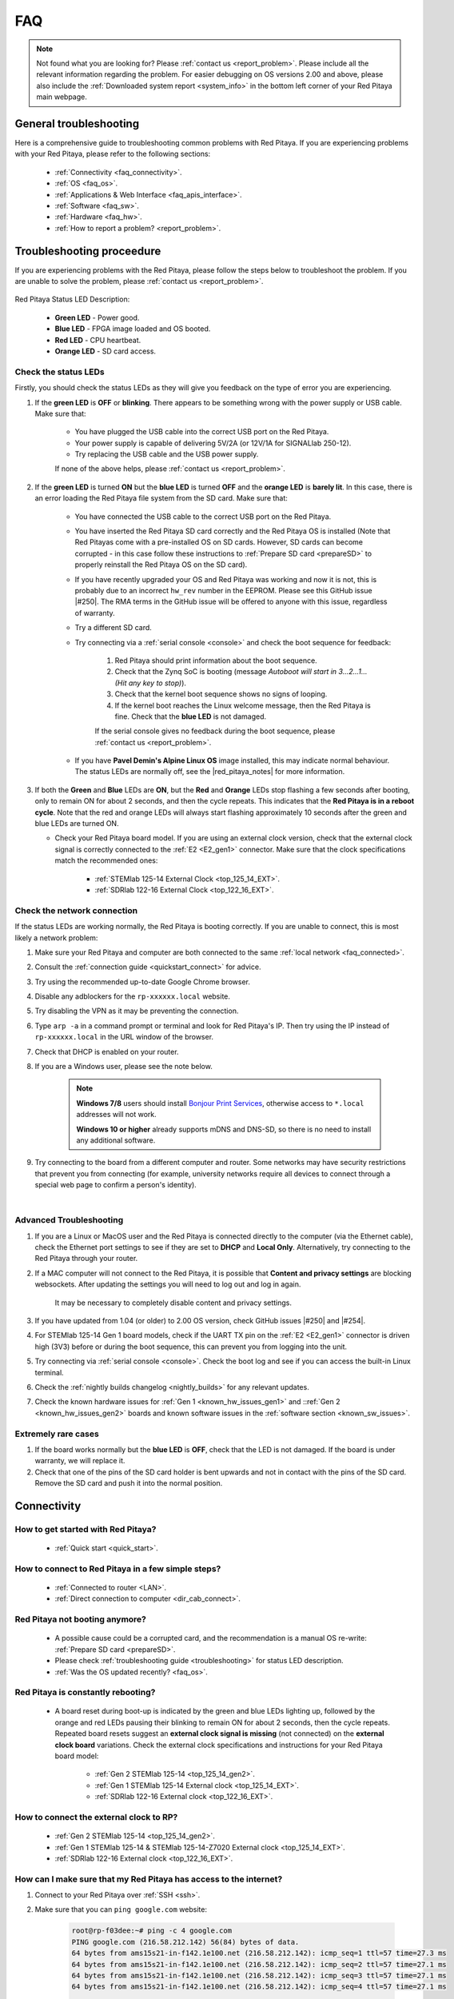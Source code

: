 .. _faq:

######
FAQ
######

.. note::

    Not found what you are looking for? Please :ref:`contact us <report_problem>`. Please include all the relevant information regarding the problem.
    For easier debugging on OS versions 2.00 and above, please also include the :ref:`Downloaded system report <system_info>` in the bottom left corner of your Red Pitaya main webpage.


General troubleshooting
========================

Here is a comprehensive guide to troubleshooting common problems with Red Pitaya. If you are experiencing problems with your Red Pitaya, please refer to the following sections:

    * :ref:`Connectivity <faq_connectivity>`.
    * :ref:`OS <faq_os>`.
    * :ref:`Applications & Web Interface <faq_apis_interface>`.
    * :ref:`Software <faq_sw>`.
    * :ref:`Hardware <faq_hw>`.
    * :ref:`How to report a problem? <report_problem>`.


.. _troubleshooting:

Troubleshooting proceedure
===========================

If you are experiencing problems with the Red Pitaya, please follow the steps below to troubleshoot the problem. If you are unable to solve the problem, please :ref:`contact us <report_problem>`.

.. figure:: img/blinking-pitaya-eth.gif
    :align: center
    :width: 600

Red Pitaya Status LED Description:

    * **Green LED** - Power good.
    * **Blue LED** - FPGA image loaded and OS booted.
    * **Red LED** - CPU heartbeat.
    * **Orange LED** - SD card access.


Check the status LEDs
----------------------

Firstly, you should check the status LEDs as they will give you feedback on the type of error you are experiencing.

#. If the **green LED** is **OFF** or **blinking**. There appears to be something wrong with the power supply or USB cable. Make sure that:

    * You have plugged the USB cable into the correct USB port on the Red Pitaya.
    * Your power supply is capable of delivering 5V/2A (or 12V/1A for SIGNALlab 250-12).
    * Try replacing the USB cable and the USB power supply.
        
    If none of the above helps, please :ref:`contact us <report_problem>`.

#. If the **green LED** is turned **ON** but the **blue LED** is turned **OFF** and the **orange LED** is **barely lit**. In this case, there is an error loading the Red Pitaya file system from the SD card. Make sure that:

    * You have connected the USB cable to the correct USB port on the Red Pitaya.
    * You have inserted the Red Pitaya SD card correctly and the Red Pitaya OS is installed (Note that Red Pitayas come with a pre-installed OS on SD cards. However, SD cards can become corrupted - in this case follow these instructions to :ref:`Prepare SD card <prepareSD>` to properly reinstall the Red Pitaya OS on the SD card).
    * If you have recently upgraded your OS and Red Pitaya was working and now it is not, this is probably due to an incorrect ``hw_rev`` number in the EEPROM. Please see this GitHub issue |#250|.
      The RMA terms in the GitHub issue will be offered to anyone with this issue, regardless of warranty.
    * Try a different SD card.
    * Try connecting via a :ref:`serial console <console>` and check the boot sequence for feedback:
            
        1. Red Pitaya should print information about the boot sequence.
        #. Check that the Zynq SoC is booting (message *Autoboot will start in 3...2...1... (Hit any key to stop)*).
        #. Check that the kernel boot sequence shows no signs of looping.
        #. If the kernel boot reaches the Linux welcome message, then the Red Pitaya is fine. Check that the **blue LED** is not damaged.

        If the serial console gives no feedback during the boot sequence, please :ref:`contact us <report_problem>`.

    * If you have **Pavel Demin's Alpine Linux OS** image installed, this may indicate normal behaviour. The status LEDs are normally off, see the |red_pitaya_notes| for more information.

#.  If both the **Green** and **Blue** LEDs are **ON**, but the **Red** and **Orange** LEDs stop flashing a few seconds after booting, only to remain ON for about 2 seconds, and then the cycle repeats.
    This indicates that the **Red Pitaya is in a reboot cycle**. Note that the red and orange LEDs will always start flashing approximately 10 seconds after the green and blue LEDs are turned ON.

    * Check your Red Pitaya board model. If you are using an external clock version, check that the external clock signal is correctly connected to the :ref:`E2 <E2_gen1>` connector. Make sure that the clock specifications match the recommended ones:

        * :ref:`STEMlab 125-14 External Clock <top_125_14_EXT>`.
        * :ref:`SDRlab 122-16 External Clock <top_122_16_EXT>`.


Check the network connection
-----------------------------

If the status LEDs are working normally, the Red Pitaya is booting correctly. If you are unable to connect, this is most likely a network problem:

1. Make sure your Red Pitaya and computer are both connected to the same :ref:`local network <faq_connected>`.   
#. Consult the :ref:`connection guide <quickstart_connect>` for advice.
#. Try using the recommended up-to-date Google Chrome browser.
#. Disable any adblockers for the ``rp-xxxxxx.local`` website.
#. Try disabling the VPN as it may be preventing the connection.
#. Type ``arp -a`` in a command prompt or terminal and look for Red Pitaya's IP. Then try using the IP instead of ``rp-xxxxxx.local`` in the URL window of the browser.
#. Check that DHCP is enabled on your router.
#. If you are a Windows user, please see the note below.

    .. note::

        **Windows 7/8** users should install `Bonjour Print Services <https://downloads.redpitaya.com/tools/BonjourPSSetup.exe>`_, otherwise access to ``*.local`` addresses will not work.

        **Windows 10 or higher** already supports mDNS and DNS-SD, so there is no need to install any additional software.

#. Try connecting to the board from a different computer and router. Some networks may have security restrictions that prevent you from connecting (for example, university networks require all devices to connect through a special web page to confirm a person's identity).

|

Advanced Troubleshooting
------------------------

1. If you are a Linux or MacOS user and the Red Pitaya is connected directly to the computer (via the Ethernet cable), check the Ethernet port settings to see if they are set to **DHCP** and **Local Only**. Alternatively, try connecting to the Red Pitaya through your router.
#. If a MAC computer will not connect to the Red Pitaya, it is possible that **Content and privacy settings** are blocking websockets.  After updating the settings you will need to log out and log in again.

    .. figure:: img/MAC_content_privacy.png
        :width: 800

    .. figure:: img/MAC_content_privacy2.png
        :width: 600

    It may be necessary to completely disable content and privacy settings.

    .. figure:: img/MAC_content_privacy3.png
        :width: 600

#. If you have updated from 1.04 (or older) to 2.00 OS version, check GitHub issues |#250| and |#254|.
#. For STEMlab 125-14 Gen 1 board models, check if the UART TX pin on the :ref:`E2 <E2_gen1>` connector is driven high (3V3) before or during the boot sequence, this can prevent you from logging into the unit.
#. Try connecting via :ref:`serial console <console>`. Check the boot log and see if you can access the built-in Linux terminal.
#. Check the :ref:`nightly builds changelog <nightly_builds>` for any relevant updates.
#. Check the known hardware issues for :ref:`Gen 1 <known_hw_issues_gen1>` and ::ref:`Gen 2 <known_hw_issues_gen2>` boards and known software issues in the :ref:`software section <known_sw_issues>`.


Extremely rare cases
---------------------

#. If the board works normally but the **blue LED** is **OFF**, check that the LED is not damaged. If the board is under warranty, we will replace it.
#. Check that one of the pins of the SD card holder is bent upwards and not in contact with the pins of the SD card. Remove the SD card and push it into the normal position.

.. |red_pitaya_notes| raw:: html

   <a href="https://github.com/pavel-demin/red-pitaya-notes" target="_blank">Pavel Demin's Red Pitaya Notes</a>

.. |#250| raw:: html

   <a href="https://github.com/RedPitaya/RedPitaya/issues/250" target="_blank">#250</a>

.. |#254| raw:: html

   <a href="https://github.com/RedPitaya/RedPitaya/issues/254" target="_blank">#254</a>



.. _faq_connectivity:

Connectivity
==============

How to get started with Red Pitaya?
------------------------------------

    * :ref:`Quick start <quick_start>`.


How to connect to Red Pitaya in a few simple steps?
----------------------------------------------------

    * :ref:`Connected to router <LAN>`.
    * :ref:`Direct connection to computer <dir_cab_connect>`.


Red Pitaya not booting anymore?
---------------------------------

    * A possible cause could be a corrupted card, and the recommendation is a manual OS re-write: :ref:`Prepare SD card <prepareSD>`.
    * Please check :ref:`troubleshooting guide <troubleshooting>` for status LED description.
    * :ref:`Was the OS updated recently? <faq_os>`.


.. _faq_rebooting:

Red Pitaya is constantly rebooting?
------------------------------------

    * A board reset during boot-up is indicated by the green and blue LEDs lighting up, followed by the orange and red LEDs pausing their blinking to remain ON for about 2 seconds, then the cycle repeats. Repeated board resets suggest an **external clock signal is missing** (not connected) on the **external clock board** variations.
      Check the external clock specifications and instructions for your Red Pitaya board model:

        * :ref:`Gen 2 STEMlab 125-14 <top_125_14_gen2>`.
        * :ref:`Gen 1 STEMlab 125-14 External clock <top_125_14_EXT>`.
        * :ref:`SDRlab 122-16 External clock <top_122_16_EXT>`.


How to connect the external clock to RP?
------------------------------------------

    * :ref:`Gen 2 STEMlab 125-14 <top_125_14_gen2>`.
    * :ref:`Gen 1 STEMlab 125-14 & STEMlab 125-14-Z7020 External clock <top_125_14_EXT>`.
    * :ref:`SDRlab 122-16 External clock <top_122_16_EXT>`.


.. _faq_internetAccess:

How can I make sure that my Red Pitaya has access to the internet?
--------------------------------------------------------------------

1. Connect to your Red Pitaya over :ref:`SSH <ssh>`.
2. Make sure that you can ``ping google.com`` website:

    .. code-block:: console

        root@rp-f03dee:~# ping -c 4 google.com
        PING google.com (216.58.212.142) 56(84) bytes of data.
        64 bytes from ams15s21-in-f142.1e100.net (216.58.212.142): icmp_seq=1 ttl=57 time=27.3 ms
        64 bytes from ams15s21-in-f142.1e100.net (216.58.212.142): icmp_seq=2 ttl=57 time=27.1 ms
        64 bytes from ams15s21-in-f142.1e100.net (216.58.212.142): icmp_seq=3 ttl=57 time=27.1 ms
        64 bytes from ams15s21-in-f142.1e100.net (216.58.212.142): icmp_seq=4 ttl=57 time=27.1 ms

        --- google.com ping statistics ---
        4 packets transmitted, 4 received, 0% packet loss, time 3004ms
        rtt min/avg/max/mdev = 27.140/27.212/27.329/0.136 ms
 
 
.. _faq_connected:

How can I make sure that Red Pitaya is connected to the same network as my computer/tablet/smartphone?
--------------------------------------------------------------------------------------------------------

The most common answer would be: just make sure that your Red Pitaya and your PC/tablet/smartphone are both connected to the same router or your smartphone hotspot.

In order to test it, you can use a PC that is connected to the same local network as your Red Pitaya and try the following:

1. Open the terminal window.

    * **Windows**: Go to RUN, type in ``cmd`` and press enter.
    * **Linux**: Click on the application button, type in the *Terminal* and press enter.
    * **macOS**: Hit ``cmd`` + ``space``, type in the *Terminal* and press enter.

#. Enter the ``arp -a`` command to get a list of all devices in your local area network
   and try to find your Red Pitaya MAC address on the list.

    .. code-block:: console

        $ arp -a
        ? (192.168.178.117) at 00:08:aa:bb:cc:dd [ether] on eth0
        ? (192.168.178.118) at 00:26:32:f0:3d:ee [ether] on eth0
        ? (192.168.178.105) at e8:01:23:45:67:8a [ether] on eth0

    .. note::

        If you have a cable connection, then your MAC address
        is written on your Red Pitaya LAN connector.

    .. figure:: img/MAC.png
        :align: center
        :width: 200

    .. note:: 

        If you have established a :ref:`wireless connection <network_manager>`, then you should check the MAC address of your wireless USB dongle. The MAC addresses are typically written on the USB dongles. 

#. Type your Red Pitaya IP into your WEB browser and connect to it.

    .. figure:: img/Browser_IP.png
        :align: center
        :width: 300

If your Red Pitaya is not listed on the list of your local network devices on the local network, then it is necessary to check that your Red Pitaya is connected to your local network.


.. _faq_isConnected:

Is Red Pitaya connected to my local network?
----------------------------------------------

1. Connect your Red Pitaya to a PC over a :ref:`Serial Console <console>`.

2. Type ``ip a`` and hit enter to check the status of your ethernet connection on Red Pitaya.

    a. If you have connected to your Red Pitaya over a wireless connection, you should check the status of the ``wlan0`` interface.

    b. If you have connected to your Red Pitaya over a cable connection, you should check the ``eth0`` interface.

3. Type Red Pitaya IP into your web browser to see if you can connect to it.

    .. figure:: img/Browser_IP.png
        :align: center
        :width: 300


How to find the Red Pitaya URL if it is not written on the sticker?
---------------------------------------------------------------------

The Red Pitaya URL is ``rp-xxxxxx.local`` where ``xxxxxx`` must be replaced with the last 6 digits of the MAC address that is written on the sticker.

If the RP MAC address is ``00:26:33:F1:13:D5``, the last 6 digits are ``F113D5`` and the URL is ``rp-f113d5.local``.

.. figure:: img/ethernet_MAC.png
    :align: center
    :width: 400

|

Slow Wi-Fi connection?
-----------------------

If your wireless connection with Red Pitaya works very slowly and all the applications seem very unresponsive and not running smoothly, please check the following:

1. Check the Wi-Fi signal strength on your PC/tablet/smartphone.
#. Check the Wi-Fi signal strength of your Red Pitaya.

    a. Connect to your Red Pitaya via an :ref:`SSH <ssh>` connection.

    b. Enter the ``cat /proc/net/wireless`` command to get information about link quality and signal strength.

        .. figure:: img/cat_wireless.png
            :align: center
            :width: 600

        Link quality measures the number of packet errors that occur. The lower the number of packet errors, the higher this will be. Link quality goes from 0-100%.
        Level, or signal strength, is a simple measure of the amplitude of the signal that is received. The closer you are to the access point, the higher this will be.

#. If you are in an area with many routers around you, more of them might operate on the same Wi-Fi channel, which drastically decreases data throughput and slows down connection. Here are the instructions on how to |Wifi channel|. For MAC users, we recommend using the Scan feature of the |Wireless Diagnostic Tool| in order to find the best Wi-Fi channel.


.. note::
    
    For full performance, a wired connection is preferred.

.. |Wifi channel| raw:: html

    <a href="http://www.howtogeek.com/howto/21132/change-your-wi-fi-router-channel-to-optimize-your-wireless-signal/" target="_blank">change your wifi router channel in order to optimize your wireless signal</a>

.. |Wireless Diagnostic Tool| raw:: html

    <a href="http://www.howtogeek.com/211034/troubleshoot-and-analyze-your-mac%E2%80%99s-wi-fi-with-the-wireless-diagnostics-tool/" target="_blank">Wireless Diagnostic Tool</a>


Wi-Fi dongle not detected?
---------------------------

Please note that not all are compatible. A list is in the documentation: :ref:`Supported USB Wi-Fi adapters <support_wifi_adapter>`.





.. _faq_os:

OS
=====

How to update & upgrade OS?
----------------------------

    * :ref:`OS update options <os_update>`.


Is Red Pitaya not booting even after OS update?
-------------------------------------------------

    * Please use the Balena Etcher application to :ref:`rewrite the OS manually <prepareSD>`.
    * **Upgraded from an older Red Pitaya OS to the 2.00 Unified OS?** Please try |#250| and |#254|.

Is Red Pitaya failing to update?
----------------------------------

There are two possible solutions to this problem:

    * If the :ref:`Software update tool <software_update_manager>` reports that your Red Pitaya is offline, please connect the Red Pitaya into an ethernet socket with internet access.
      Internet connection is not shared with the directly connected devices without some setting configurations.

    * Please use the Balena Etcher application to :ref:`manually rewrite the Red Pitaya OS on the SD card <prepareSD>`.




.. _faq_apis_interface:

Applications & Web Interface
===============================

How can I start using RP measurement applications?
----------------------------------------------------

    * :ref:`Connect to Red Pitaya <quickstart_connect>`.


My device shows the wrong measurements. How can I calibrate it?
-----------------------------------------------------------------

The Red Pitaya can be calibrated using the :ref:`Calibration Tool <calibration_app>`.


I am not getting any signal on the inputs or outputs of my Red Pitaya?
-------------------------------------------------------------------------

If you are not getting any signal on the inputs or outputs of your Red Pitaya, please check the following:

1.  Check the :ref:`input jumpers <jumper_pos>`. Sometimes the jumpers have poor contact and need to be removed and replaced. If the jumpers are loose or missing, please replace them.
#.  Check the :ref:`calibration settings <calibration_app>` in the web interface. A bad calibration can cause Red Pitaya to display incorrect measurements or even appear to detect no signal at all. This applies to both the inputs and outputs of the Red Pitaya.
    Both the DC and frequency calibration settings should be checked and reset to factory defaults if necessary.


Problems with OS update application, and accessing the marketplace?
---------------------------------------------------------------------

1. Make sure your Red Pitaya has access to the :ref:`internet <faq_internetAccess>`.
#. Force a refresh of the Red Pitaya application page. Here is a `link to the Wiki How page <http://www.wikihow.com/Force-Refresh-in-Your-Internet-Browser>`_.
#. The OS update application can take a long time to update the OS on Red Pitaya. The quickest way to update the OS is to :ref:`manually rewrite the OS on the SD card <prepareSD>`.


Web interface not functioning properly, or freezing?
-------------------------------------------------------------------------

Please ensure that your browser's ad blockers are turned off for the ``rp-xxxxxx.local`` webpage and that your proxy settings are correct. For local connections to the Red Pitaya unit, proxy settings should not be required. A VPN may also be preventing the connection.

.. figure:: img/AdBlock_disable.png
    :align: center
    :width: 800

Here are a few things you can try:

* Update the Google Chrome browser.
* Disable ad blocker's for the ``rp-xxxxxx.local`` website.
* Disable VPN.
* Clear cookies for the ``rp-xxxxxx.local`` website.
* Try *incognito mode*.
* Update the Red Pitaya OS to the :ref:`latest version <prepareSD>`.


Undesired disconnections?
---------------------------

We recommend :ref:`connecting the Red Pitaya to a router <network_manager>` (or an ethernet port that is connected to it) and testing the setup again.
If the problem persists, please test the setup on a different computer and a different network. Also check the state of the Ethernet cables and power supply, proxy settings, and re-writing the OS.


An application is not working?
---------------------------------

We suggest :ref:`upgrading to the latest OS <prepareSD>` and trying again. Otherwise, please :ref:`report a problem <report_problem>`.

.. note::

    It is important to note that applications developed by the Red Pitaya community are not distributed or tested by the Red Pitaya team and that our team accepts no responsibility. If you'd like to share feedback, report bugs, or need help on contributed projects, apps, or software, we highly recommend contacting the project authors.

.. note::

    With the 2.00 Unified OS, we also updated Ubuntu to 22.04 LTS, which introduced registry changes implemented by AMD Xilinx in the way the FPGA bitstream image is loaded into the FPGA. As a result, we had to update all official applications to work with the new structure.
    Unfortunately, not all 3rd party applications have been updated, so they may not work with the latest OS versions. In this case, we recommend either downgrading the Red Pitaya OS version to 1.04 or using an alternative application.


Lock-in PID applications not working?
--------------------------------------

Depending on the Red Pitaya OS version you are currently using, some of the Lock-In PID applications may not work. Here is a compatibility table:

+-------------------------------+----------------------+------------------------------------------------------+-------------------------------------+-----------------------------------------------------------------------------+
| **Lock-in PID application**   | **Application type** | **Compatible Red Pitaya OS**                         | **Red Pitaya board compatibility**  | **Link to documentation**                                                   |
+===============================+======================+======================================================+=====================================+=============================================================================+
| Linien                        | 3rd party            | | 2.00-15 and above                                  | | STEMlab 125-14 (LN, Ext. clk)     | `Linien GitHub <https://github.com/linien-org/linien>`_                     |
|                               |                      | | 1.04 (Limited compatibility)                       |                                     |                                                                             |
+-------------------------------+----------------------+------------------------------------------------------+-------------------------------------+-----------------------------------------------------------------------------+
| Lock-in+PID (Marcelo Luda)    | 3rd party            | | 1.04-28 or older                                   | | STEMlab 125-14 (LN, Ext. clk)     | `Lock-in+PID GitHub <https://marceluda.github.io/rp_lock-in_pid/>`_         |
|                               |                      | |                                                    | | STEMlab 125-10 (discontinued)     |                                                                             |
+-------------------------------+----------------------+------------------------------------------------------+-------------------------------------+-----------------------------------------------------------------------------+
| PyRPL                         | 3rd party            | | 2.00 or higher (check :ref:`our docs <pyrpl>`)     | | STEMlab 125-14 (LN, Ext. clk)     | `PyRPL documentation <https://pyrpl.readthedocs.io/en/latest/>`_            |
|                               |                      | | 1.04-28 or older (from PyRPL docs)                 | | STEMlab 125-10 (discontinued)     |                                                                             |
+-------------------------------+----------------------+------------------------------------------------------+-------------------------------------+-----------------------------------------------------------------------------+

|

.. note::

    Using other board models is possible, but requires a change in the FPGA to account for a different FPGA (Zynq 7020 instead of Zynq 7010).

The PyRPL executables for 2.00 are available :ref:`here <pyrpl>`.

.. note::

    With the 2.00 Unified OS, we also updated Ubuntu to 22.04 LTS, which introduced registry changes implemented by AMD Xilinx in the way the FPGA bitstream image is loaded into the FPGA. As a result, we had to update all official applications to work with the new structure.
    Unfortunately, not all 3rd party applications have been updated, so they may not work with the latest OS versions. In this case, we recommend either downgrading the Red Pitaya OS version to 1.04 or using an alternative application.



.. _faq_sw:

Software
===========

For establishing an SSH connection, creating a custom FPGA image, custom ecosystem, and/or custom web applications, please refer to :ref:`Developers guide Software <software>`.


How can I acquire data with Red Pitaya?
------------------------------------------------

    * :ref:`Introduction to data acquisition and generation with Red Pitaya <intro_gen_acq>`.


How can I generate data with Red Pitaya?
------------------------------------------------

    * :ref:`Introduction to data acquisition and generation with Red Pitaya <intro_gen_acq>`.


How to control Red Pitaya remotely using LabVIEW, MATLAB, and Python?
-----------------------------------------------------------------------

    *  :ref:`Remote control <scpi_commands>`.


Where can I find the ecosystem, software, and FPGA images?
------------------------------------------------------------

    * |RP_GitHub| - please check the specific branches for older ecosystem versions.
    * |RP_GitHub_FPGA|.
    * |RP_archive| - software archive (some images may require separate ecosystem and Linux OS installation). Check the :ref:`nightly build installation instructions <nighly_build_installation>`.

.. note::

    *Impossible. Perhaps the archives are incomplete.*

    If you need a specific old version of the ecosystem or the OS that is missing from the archives, we suggest you ask the community on the |RP_forum|. There is a chance someone has it lying around on the disk.


.. |RP_GitHub| raw:: html

    <a href="https://github.com/RedPitaya/RedPitaya" target="_blank">Red Pitaya ecosystem</a>

.. |RP_GitHub_FPGA| raw:: html

    <a href="https://github.com/RedPitaya/RedPitaya-FPGA" target="_blank">Red Pitaya FPGA</a>

.. |RP_archive| raw:: html

    <a href="https://downloads.redpitaya.com/downloads/" target="_blank">Red Pitaya archive</a>

.. |RP_forum| raw:: html

    <a href="https://forum.redpitaya.com/" target="_blank">Red Pitaya Forum</a>


How to start with FPGA development?
-------------------------------------

    * :ref:`Software <software>`.
    * :ref:`FPGA tutorials <knowledgebase:learn_FPGA>`.


Are there any restrictions on installing Python packages?
---------------------------------------------------------

No, there are no restrictions on installing Python packages. Any package that can be installed on Ubuntu Linux can be installed on Red Pitaya.
If you are facing issues with the installation, they are most likely caused by one of the following reasons:

    * **Not enough space on the SD card.** Ensure there is enough space on the SD card as some packages may require a lot of space.
    * **Not enough memory.** If the package installation requires a lot of memory, it may not be possible to install it on Red Pitaya (512 MB RAM).

Enabling ``swap`` does not help with this issues.

Building packages from source tarball may help circumvent these issues.



.. _faq_hw:

Hardware
===========

For hardware schematics, step models, and specifications, please refer to :ref:`Developers guide Hardware <dev_guide_hardware>`.


Where can I find Red Pitaya schematics, 3D models (.step), and important componetns?
--------------------------------------------------------------------------------------

Please take a look at **Developers guide Hardware => board model => Schematics, Mechanical Specifications and 3D Models**. See the general link above, or board-specific links below.

    * :ref:`STEMllab 125-14 Gen 2 <top_125_14_gen2>`.
    * :ref:`STEMlab 125-14 Gen 1 <top_125_14>`.
    * :ref:`SDRlab 122-16 <top_122_16>`.
    * :ref:`SIGNALlab 250-12 <top_250_12>`.
    * :ref:`STEMlab 125-10 <top_125_10>`.


Is there a hardware difference between the STEMlab125-14 and the ISO17025 versions?
--------------------------------------------------------------------------------------

No, the hardware is identical. The only difference is that the latter would have been sent to a certification lab and the appropriate measurements would have been made.


Is there a hardware difference between between normal boards and OEM versions?
--------------------------------------------------------------------------------------

No, the hardware is identical. The OEM board comes without the additional accessories (power supply, SD card, etc.) that are present in the starter kit.


What is the difference between STEMlab 125-14 and STEMlab 125-14 Low Noise?
--------------------------------------------------------------------------------------

STEMlab 125-14 Low Noise has additional linear power regulators that reduce the noise on the fast analog outputs. This is the only difference between the two boards.
You can find more information in the :ref:`STEMlab 125-14 Low Noise documentation <top_125_14_LN>`.


Is the STEMlab 125-14 board in the "Calibrated kit" calibrated?
--------------------------------------------------------------------------------------

Yes, the STEMlab 125-14 board in the "Calibrated kit" is factory calibrated. Please keep in mind that all Red Pitaya boards regardless of the kit are calibrated in the factory. Recalibration, if necessary, can be performed by the user via the :ref:`Calibration Tool <calibration_app>`.
If you are looking for a board with a calibration certificate, please check the `ISO17025 <https://redpitaya.com/product/stemlab-125-14-iso17025/>`_ version of the STEMlab 125-14 board.


What are the main differences between different Red Pitaya boards?
---------------------------------------------------------------------

Take a look at the board comparison tables:

* :ref:`Gen 1 board comparison table <rp-board-comp-gen1>`.
* :ref:`Gen 2 board comparison table <rp-board-comp-gen2>`.


What is the bandwidth of the Red Pitaya boards?
-------------------------------------------------

All Red Pitaya boards operate in the base band (DC to approximately 60 MHz). The SDRlab 122-16 (core clock frequency 122.88 MHz) has AC coupling that limits the lower frequency to 300 kHz and has an ADC that can downsample signals from 550 MHz into the base band.
To reach higher frequency ranges, additional analog fronted modules are required (for example, frequency mixers).




.. _report_problem:

How to report a problem?
=========================

Please email us at support@redpitaya.com with the following information

    * The model of Red Pitaya you are using.
    * The version of Red Pitaya OS.
    * Information about the problem you are experiencing and any additional information that may be relevant.
    * Any visual material showing the status LEDs or the state of the board is welcome.
    * Clear instructions on how to reproduce the problem.
